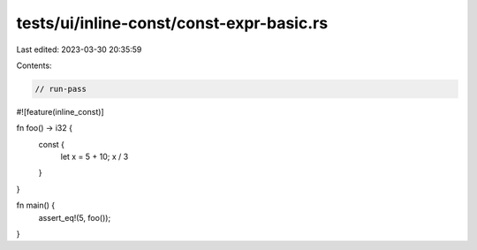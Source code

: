 tests/ui/inline-const/const-expr-basic.rs
=========================================

Last edited: 2023-03-30 20:35:59

Contents:

.. code-block:: rs

    // run-pass

#![feature(inline_const)]

fn foo() -> i32 {
    const {
        let x = 5 + 10;
        x / 3
    }
}

fn main() {
    assert_eq!(5, foo());
}


